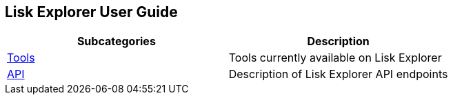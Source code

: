 [[lisk-explorer-user-guide]]
Lisk Explorer User Guide
------------------------

[cols=",",options="header",]
|======================================================================
|Subcategories |Description
|link:tools/tools.md[Tools] |Tools currently available on Lisk Explorer
|link:api/api.md[API] |Description of Lisk Explorer API endpoints
|======================================================================
